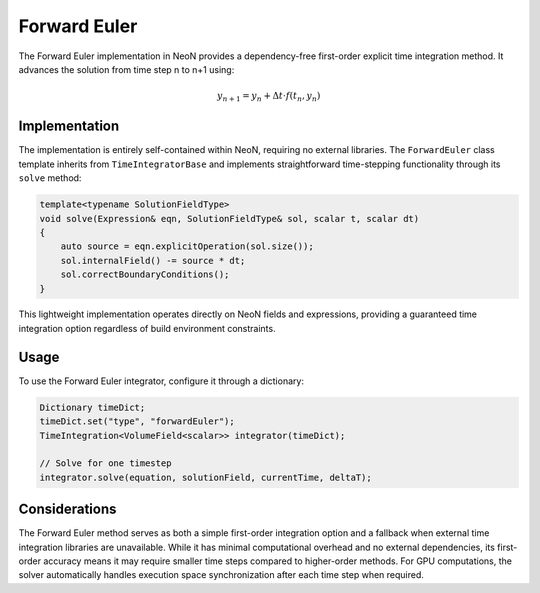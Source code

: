 .. _timeIntegration_forward_euler:

Forward Euler
=============

The Forward Euler implementation in NeoN provides a dependency-free first-order explicit time integration method.
It advances the solution from time step n to n+1 using:

.. math::

    y_{n+1} = y_n + \Delta t \cdot f(t_n, y_n)

Implementation
-------------

The implementation is entirely self-contained within NeoN, requiring no external libraries.
The ``ForwardEuler`` class template inherits from ``TimeIntegratorBase`` and implements straightforward time-stepping functionality through its ``solve`` method:

.. code-block:: cpp

    template<typename SolutionFieldType>
    void solve(Expression& eqn, SolutionFieldType& sol, scalar t, scalar dt)
    {
        auto source = eqn.explicitOperation(sol.size());
        sol.internalField() -= source * dt;
        sol.correctBoundaryConditions();
    }

This lightweight implementation operates directly on NeoN fields and expressions, providing a guaranteed time integration option regardless of build environment constraints.

Usage
-----

To use the Forward Euler integrator, configure it through a dictionary:

.. code-block:: cpp

    Dictionary timeDict;
    timeDict.set("type", "forwardEuler");
    TimeIntegration<VolumeField<scalar>> integrator(timeDict);

    // Solve for one timestep
    integrator.solve(equation, solutionField, currentTime, deltaT);

Considerations
-------------

The Forward Euler method serves as both a simple first-order integration option and a fallback when external time integration libraries are unavailable.
While it has minimal computational overhead and no external dependencies, its first-order accuracy means it may require smaller time steps compared to higher-order methods.
For GPU computations, the solver automatically handles execution space synchronization after each time step when required.
